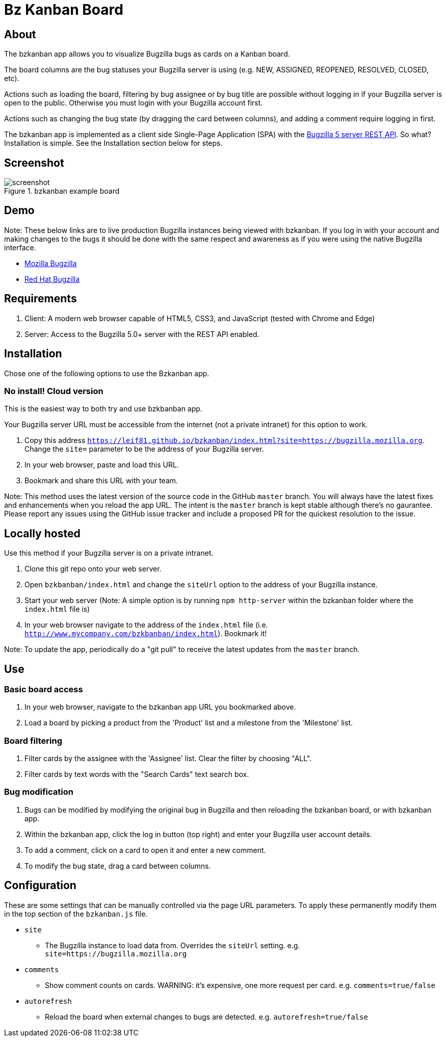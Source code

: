 = Bz Kanban Board

== About

The bzkanban app allows you to visualize Bugzilla bugs as cards on a Kanban board.

The board columns are the bug statuses your Bugzilla server is using (e.g. NEW, ASSIGNED, REOPENED, RESOLVED, CLOSED, etc).

Actions such as loading the board, filtering by bug assignee or by bug title are possible without logging in if your Bugzilla server is open to the public.
Otherwise you must login with your Bugzilla account first.

Actions such as changing the bug state (by dragging the card between columns), and adding a comment require logging in first.

The bzkanban app is implemented as a client side Single-Page Application (SPA) with the http://bugzilla.readthedocs.io/en/latest/api/index.html[Bugzilla 5 server REST API].
So what?
Installation is simple.
See the Installation section below for steps.

== Screenshot

image::screenshot.png[title="bzkanban example board"]

== Demo

Note: These below links are to live production Bugzilla instances being viewed with bzkanban.
If you log in with your account and making changes to the bugs it should be done with the same respect and awareness as if you were using the native Bugzilla interface.

- https://leif81.github.io/bzkanban/index.html?product=Bugzilla&milestone=Bugzilla+6.0&assignee=&comments=false&site=https%3A%2F%2Fbugzilla.mozilla.org[Mozilla Bugzilla]

- https://leif81.github.io/bzkanban/index.html?site=https://bugzilla.redhat.com/[Red Hat Bugzilla]

== Requirements

 . Client: A modern web browser capable of HTML5, CSS3, and JavaScript (tested with Chrome and Edge)
 . Server: Access to the Bugzilla 5.0+ server with the REST API enabled.

== Installation

Chose one of the following options to use the Bzkanban app.

=== No install! Cloud version

This is the easiest way to both try and use bzkbanban app.

Your Bugzilla server URL must be accessible from the internet (not a private intranet) for this option to work.

1. Copy this address `https://leif81.github.io/bzkanban/index.html?site=https://bugzilla.mozilla.org`. Change the `site=` parameter to be the address of your Bugzilla server.
1. In your web browser, paste and load this URL.
1. Bookmark and share this URL with your team.

Note: This method uses the latest version of the source code in the GitHub `master` branch. You will always have the latest fixes and enhancements when you reload the app URL. The intent is the `master` branch is kept stable although there's no gaurantee. Please report any issues using the GitHub issue tracker and include a proposed PR for the quickest resolution to the issue.

== Locally hosted

Use this method if your Bugzilla server is on a private intranet.

 . Clone this git repo onto your web server.
 . Open `bzkbanban/index.html` and change the `siteUrl` option to the address of your Bugzilla instance.
 . Start your web server (Note: A simple option is by running `npm http-server` within the bzkanban folder where the `index.html` file is)
 . In your web browser navigate to the address of the `index.html` file (i.e. `http://www.mycompany.com/bzkbanban/index.html`). Bookmark it! 
 
Note: To update the app, periodically do a "git pull" to receive the latest updates from the `master` branch.

== Use

=== Basic board access

 1. In your web browser, navigate to the bzkanban app URL you bookmarked above.
 1. Load a board by picking a product from the 'Product' list and a milestone from the 'Milestone' list.

=== Board filtering

 . Filter cards by the assignee with the 'Assignee' list. Clear the filter by choosing "ALL".
 . Filter cards by text words with the "Search Cards" text search box.

=== Bug modification

 . Bugs can be modified by modifying the original bug in Bugzilla and then reloading the bzkanban board, or with bzkanban app.
 . Within the bzkanban app, click the log in button (top right) and enter your Bugzilla user account details.
 . To add a comment, click on a card to open it and enter a new comment.
 . To modify the bug state, drag a card between columns.

== Configuration

These are some settings that can be manually controlled via the page URL parameters. To apply these permanently modify them in the top section of the `bzkanban.js` file.

 * `site`
 ** The Bugzilla instance to load data from. Overrides the `siteUrl` setting. e.g. `site=https://bugzilla.mozilla.org`
 * `comments`
 ** Show comment counts on cards. WARNING: it's expensive, one more request per card. e.g. `comments=true/false`
 * `autorefresh`
 ** Reload the board when external changes to bugs are detected. e.g. `autorefresh=true/false`
